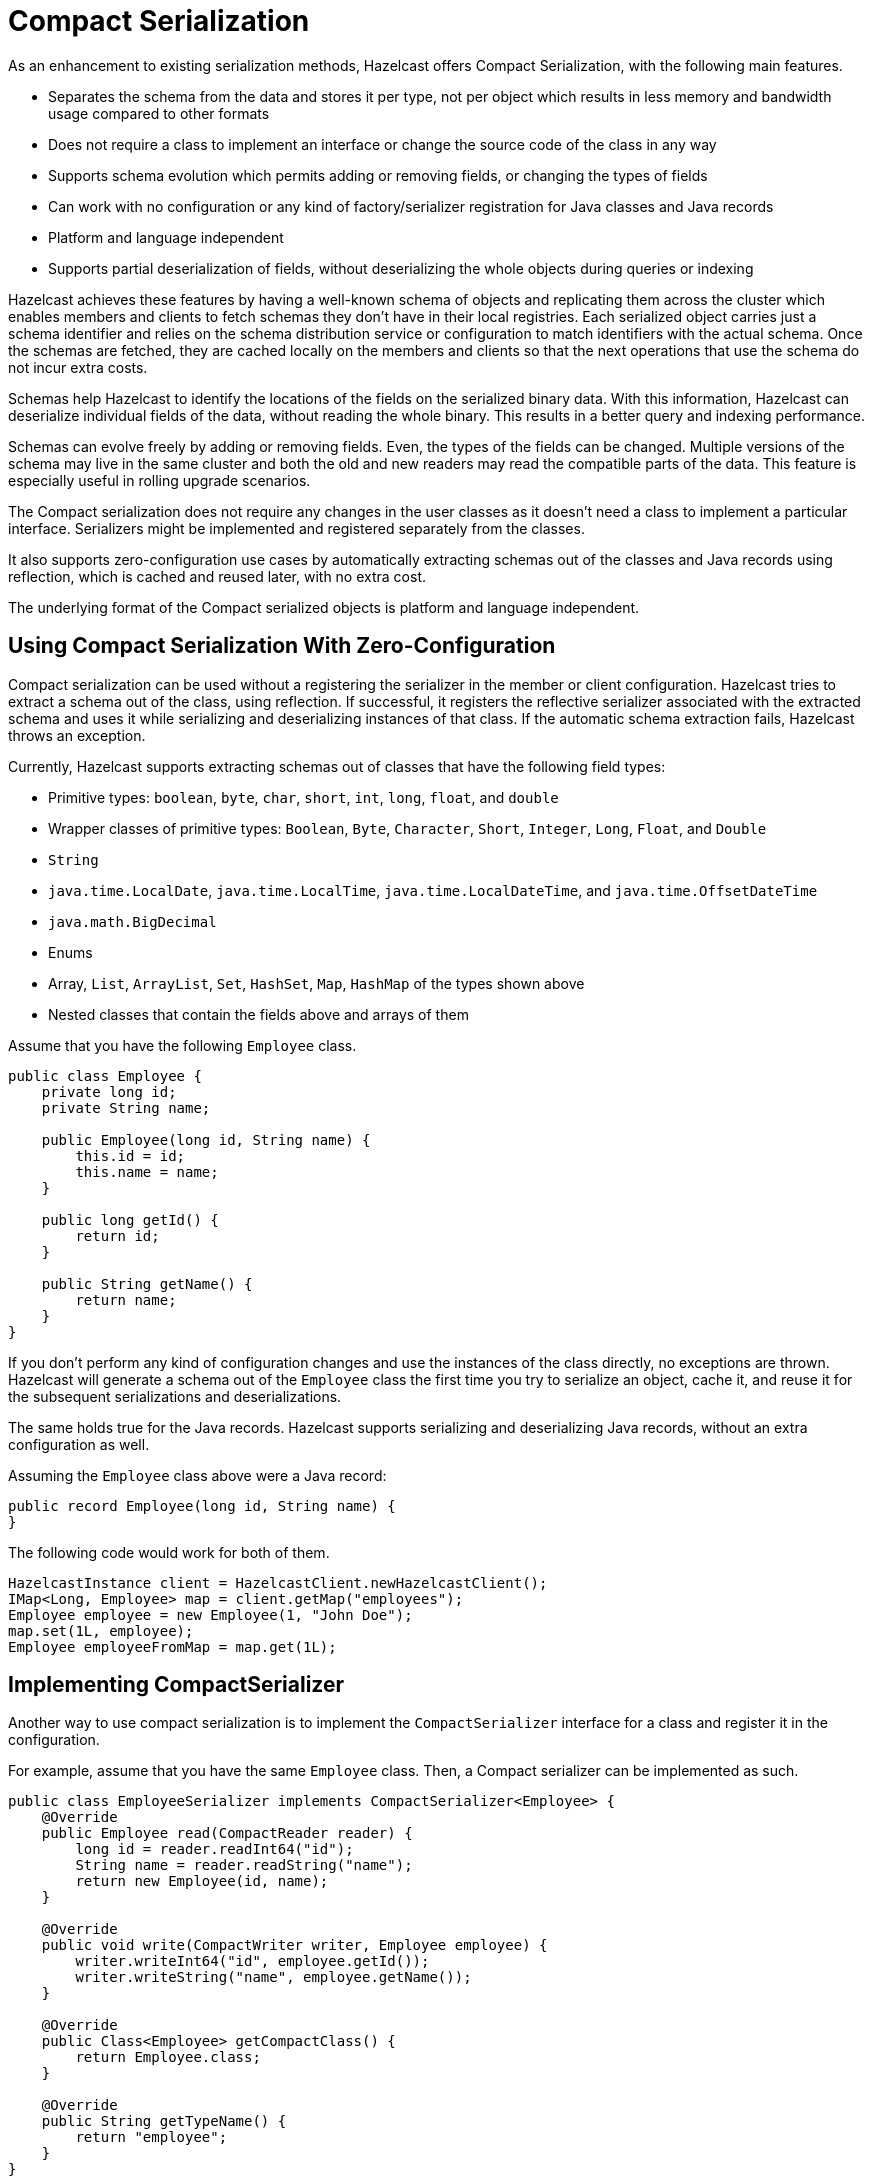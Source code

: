 = Compact Serialization

As an enhancement to existing serialization methods, Hazelcast offers Compact Serialization, with the following main features.

* Separates the schema from the data and stores it per type, not per object which
results in less memory and bandwidth usage compared to other formats
* Does not require a class to implement an interface or change the source code of
the class in any way
* Supports schema evolution which permits adding or removing fields, or changing
the types of fields
* Can work with no configuration or any kind of factory/serializer registration for
Java classes and Java records
* Platform and language independent
* Supports partial deserialization of fields, without deserializing the whole objects during
queries or indexing

Hazelcast achieves these features by having a well-known schema of objects and replicating
them across the cluster which enables members and clients to fetch schemas they don't
have in their local registries. Each serialized object carries just a schema identifier and
relies on the schema distribution service or configuration to match identifiers with the
actual schema. Once the schemas are fetched, they are cached locally on the members and clients
so that the next operations that use the schema do not incur extra costs.

Schemas help Hazelcast to identify the locations of the fields on the serialized binary data.
With this information, Hazelcast can deserialize individual fields of the data, without reading
the whole binary. This results in a better query and indexing performance.

Schemas can evolve freely by adding or removing fields. Even, the types of the fields can be changed.
Multiple versions of the schema may live in the same cluster and both the old and new readers
may read the compatible parts of the data. This feature is especially useful in rolling upgrade
scenarios.

The Compact serialization does not require any changes in the user classes as it doesn't need
a class to implement a particular interface. Serializers might be implemented and registered
separately from the classes.

It also supports zero-configuration use cases by automatically extracting schemas out of the
classes and Java records using reflection, which is cached and reused later, with no extra cost.

The underlying format of the Compact serialized objects is platform and language independent.

== Using Compact Serialization With Zero-Configuration

Compact serialization can be used without a registering the serializer in the member or client
configuration. Hazelcast tries
to extract a schema out of the class, using reflection. If successful, it registers the
reflective serializer associated with the extracted schema and uses it while
serializing and deserializing instances of that class. If the automatic schema
extraction fails, Hazelcast throws an exception.

Currently, Hazelcast supports extracting schemas out of classes that have the following
field types:

* Primitive types: `boolean`, `byte`, `char`, `short`, `int`, `long`, `float`, and `double`
* Wrapper classes of primitive types: `Boolean`, `Byte`, `Character`, `Short`, `Integer`, `Long`, `Float`, and `Double`
* `String`
* `java.time.LocalDate`, `java.time.LocalTime`, `java.time.LocalDateTime`, and `java.time.OffsetDateTime`
* `java.math.BigDecimal`
* Enums
* Array, `List`, `ArrayList`, `Set`, `HashSet`, `Map`, `HashMap` of the types shown above
* Nested classes that contain the fields above and arrays of them

Assume that you have the following `Employee` class.

[source,java]
----
public class Employee {
    private long id;
    private String name;

    public Employee(long id, String name) {
        this.id = id;
        this.name = name;
    }

    public long getId() {
        return id;
    }

    public String getName() {
        return name;
    }
}
----

If you don't perform any kind of configuration changes and use the instances of the class
directly, no exceptions are thrown. Hazelcast will generate a schema out of the
`Employee` class the first time you try to serialize an object, cache it, and reuse it
for the subsequent serializations and deserializations.

The same holds true for the Java records. Hazelcast supports serializing and deserializing
Java records, without an extra configuration as well.

Assuming the `Employee` class above were a Java record:

[source,java]
----
public record Employee(long id, String name) {
}
----

The following code would work for both of them.

[source,java]
----
HazelcastInstance client = HazelcastClient.newHazelcastClient();
IMap<Long, Employee> map = client.getMap("employees");
Employee employee = new Employee(1, "John Doe");
map.set(1L, employee);
Employee employeeFromMap = map.get(1L);
----

== Implementing CompactSerializer

Another way to use compact serialization is to implement the `CompactSerializer` interface for a class
and register it in the configuration.

For example, assume that you have the same `Employee` class. Then, a Compact serializer can be implemented as such.

[source,java]
----
public class EmployeeSerializer implements CompactSerializer<Employee> {
    @Override
    public Employee read(CompactReader reader) {
        long id = reader.readInt64("id");
        String name = reader.readString("name");
        return new Employee(id, name);
    }

    @Override
    public void write(CompactWriter writer, Employee employee) {
        writer.writeInt64("id", employee.getId());
        writer.writeString("name", employee.getName());
    }

    @Override
    public Class<Employee> getCompactClass() {
        return Employee.class;
    }

    @Override
    public String getTypeName() {
        return "employee";
    }
}
----

The last step is to register the serializer in the member or client configuration.

**Programmatic Configuration:**

[source,java]
----
SerializationConfig serializationConfig = new SerializationConfig();
serializationConfig.getCompactSerializationConfig()
        .addSerializer(new EmployeeSerializer());
----

**Declarative Configuration:**

[tabs]
====
XML::
+
--
[source,xml]
----
<hazelcast>
    ...
    <serialization>
        <compact-serialization>
            <serializers>
                <serializer>
                    com.example.EmployeeSerializer
                </serializer>
            </serializers>
        </compact-serialization>
    </serialization>
    ...
</hazelcast>
----
--

YAML::
+
[source,yaml]
----
hazelcast:
  serialization:
    compact-serialization:
      serializers:
         - serializer: com.example.EmployeeSerializer
----
====

A schema will be created from the serializer, and a unique schema identifier will be
assigned to it automatically.

From now on, Hazelcast will serialize instances of the `Employee` class using the `EmployeeSerializer`.

== Schema Evolution

Compact serialization permits schemas and classes to evolve by adding or removing fields, or
by changing the types of fields. More than one version of a class may live in the same cluster
and different clients or members might use different versions of the class.

Hazelcast handles the versioning internally. So, you don't have to change anything in the classes
or serializers apart from the added, removed, or changed fields.

Hazelcast achieves this by identifying each version of the class by a unique fingerprint. Any change
in a class results in a different fingerprint. Hazelcast uses a 64-bit
https://en.wikipedia.org/wiki/Rabin_fingerprint[Rabin Fingerprint] to assign identifiers to schemas, which
has an extremely low collision rate.

Different versions of the schema with different identifiers are replicated in the cluster and can be
fetched by clients or members internally. That allows old readers to read fields of the classes they
know when they try to read data serialized by a new writer. Similarly, new readers might read
fields of the classes available in the data, when they try to read data serialized by an old writer.

Assume that the two versions of the following `Employee` class lives in the cluster.

[source,java]
----
class Employee {
    long id;
    String name;
}
----

[source,java]
----
class Employee {
    private long id;
    private String name;
    private int age; // Newly added field
}
----

Then, when faced with binary data serialized by the new writer, old readers will be able to
read the following fields.

[source,java]
----
public Employee read(CompactReader reader) {
    long id = reader.readInt64("id");
    String name = reader.readString("name");
    // The new "age" field is there, but the old reader does not
    // know anything about it. Hence, it will simply ignore that field.
    return new Employee(id, name);
}
----

Then, when faced with binary data serialized by the old writer, new readers will be able to
read the following fields. Also, Hazelcast provides convenient APIs to check the
existence of fields in the data when there is no such field.

[source,java]
----
public Employee read(CompactReader reader) {
    long id = reader.readInt64("id");
    String name = reader.readString("name");
    // Read the "age" if it exists, or use the default value 0.
    // reader.readInt32("age") would throw if the "age" field
    // does not exist in data.
    int age;
    if (reader.getFieldKind("age") == FieldKind.INT32) {
        age = reader.readInt32("age");
    } else {
        age = 0;
    }
    return new Employee(id, name, age);
}
----

Note that, when an old reader reads data written by an old writer, or a new reader reads a data
written by a new writer, they will be able to read all fields.

== CompactSerializationConfig

The configuration can be used to register either

- an explicit `CompactSerializer`
- a reflective serializer for a class to override other serialization mechanisms.

In case of an explicit serializer, you have to supply a type name for the class
in the serializer.

Choosing a type name will associate that name with the schema and will make the
polyglot use cases, where there are multiple clients from different languages,
easier.

When a class is serialized using the reflective serializer, Hazelcast will choose the
fully qualified class name as the type name automatically.

Below is the way to register an explicit serializer for a certain class.

[tabs]
====
XML::
+
--
[source,xml]
----
<hazelcast>
    ...
    <serialization>
        <compact-serialization>
            <serializers>
                <serializer>
                    com.example.FooSerializer
                </serializer>
            </serializers>
        </compact-serialization>
    </serialization>
    ...
</hazelcast>
----
--

YAML::
+
--
[source,yaml]
----
hazelcast:
  serialization:
    compact-serialization:
      serializers:
        - serializer: com.example.FooSerializer
----
--
Java::
+
--
[source,java]
----
SerializationConfig serializationConfig = new SerializationConfig();
serializationConfig.getCompactSerializationConfig()
        .addSerializer(new FooSerializer());
----
--
====

Lastly, the following is a sample configuration that registers reflective
serializer for a certain class, without implementing an explicit serializer.

This way, one can override other serialization mechanisms for a certain class
such as Java serializable.

[tabs]
====
XML::
+
--
[source,xml]
----
<hazelcast>
    ...
    <serialization>
        <compact-serialization>
            <classes>
                <class>com.example.Bar</class>
            </classes>
        </compact-serialization>
    </serialization>
    ...
</hazelcast>
----
--

YAML::
+
--
[source,yaml]
----
hazelcast:
  serialization:
    compact-serialization:
      classes:
        - class: com.example.Bar
----
--
Java::
+
--
[source,java]
----
SerializationConfig serializationConfig = new SerializationConfig();
serializationConfig.getCompactSerializationConfig()
        .addClass(Bar.class); // Uses the fully qualified class name as the type name
----
--
====

If you want to override the serialization mechanism used for `Serializable` or
`Externalizable` classes and use Compact serialization without writing any
serializer, you must add those classes to the configuration.

== GenericRecord Representation

Compact serialized objects
can also be represented by a `GenericRecord`, without requiring the class in the classpath. See xref:clusters:accessing-domain-objects.adoc[].
